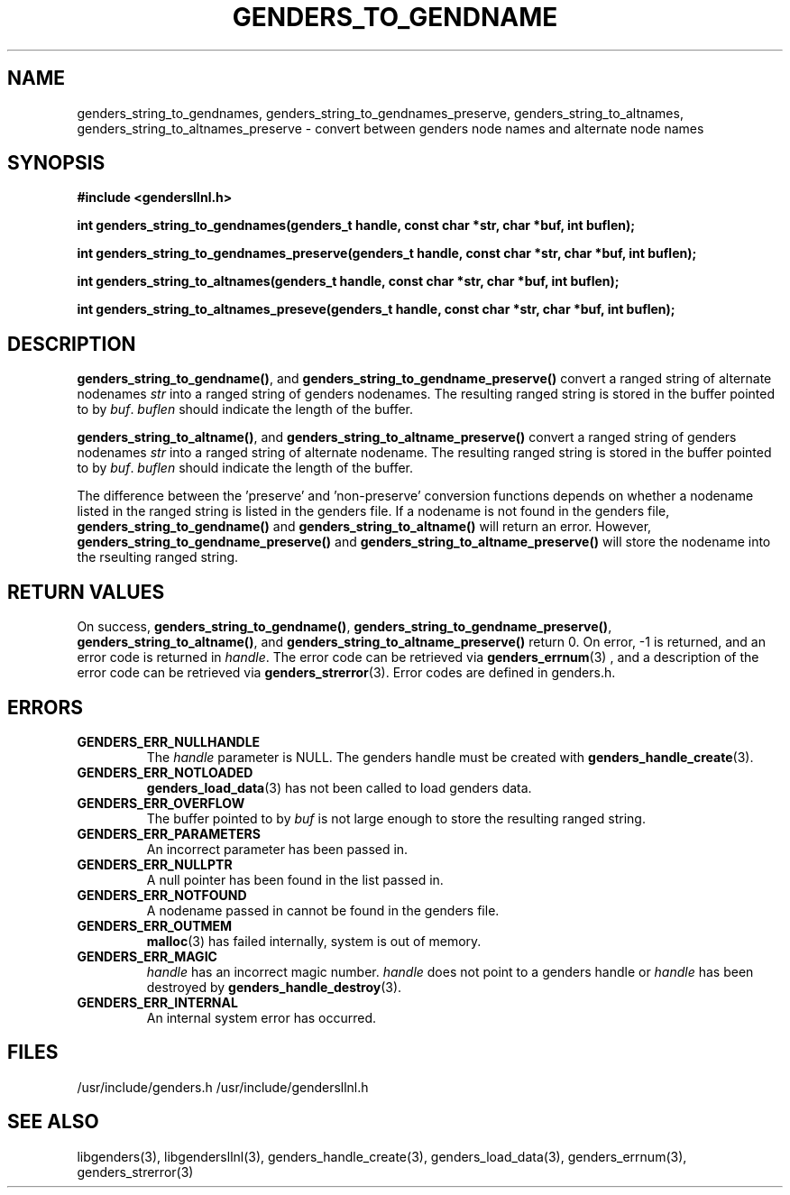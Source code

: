 \."#################################################################
\."$Id: genders_string.3,v 1.1.1.1 2003-05-13 01:20:50 achu Exp $
\."by Albert Chu <chu11@llnl.gov>
\."#################################################################
.\"
.TH GENDERS_TO_GENDNAME 3 "Release 1.1" "LLNL" "LIBGENDERSLLNL"
.SH NAME
genders_string_to_gendnames, genders_string_to_gendnames_preserve,
genders_string_to_altnames, genders_string_to_altnames_preserve - convert
between genders node names and alternate node names
.SH SYNOPSIS
.B #include <gendersllnl.h>
.sp
.BI "int genders_string_to_gendnames(genders_t handle, const char *str, char *buf, int buflen);"
.sp
.BI "int genders_string_to_gendnames_preserve(genders_t handle, const char *str, char *buf, int buflen);"
.sp
.BI "int genders_string_to_altnames(genders_t handle, const char *str, char *buf, int buflen);"
.sp
.BI "int genders_string_to_altnames_preseve(genders_t handle, const char *str, char *buf, int buflen);"
.br
.SH DESCRIPTION
\fBgenders_string_to_gendname()\fR, and
\fBgenders_string_to_gendname_preserve()\fR convert a ranged string of
alternate nodenames \fIstr\fR into a ranged string of genders
nodenames.  The resulting ranged string is stored in the buffer
pointed to by \fIbuf\fR.  \fIbuflen\fR should indicate the length of
the buffer.

\fBgenders_string_to_altname()\fR, and
\fBgenders_string_to_altname_preserve()\fR convert a ranged string of
genders nodenames \fIstr\fR into a ranged string of alternate
nodename.  The resulting ranged string is stored in the buffer pointed
to by \fIbuf\fR.  \fIbuflen\fR should indicate the length of the
buffer.

The difference between the 'preserve' and 'non-preserve' conversion
functions depends on whether a nodename listed in the ranged string is
listed in the genders file.  If a nodename is not found in the genders
file, \fBgenders_string_to_gendname()\fR and
\fBgenders_string_to_altname()\fR will return an error.  However,
\fBgenders_string_to_gendname_preserve()\fR and
\fBgenders_string_to_altname_preserve()\fR will store the nodename
into the rseulting ranged string.
.br
.SH RETURN VALUES
On success, \fBgenders_string_to_gendname()\fR,
\fBgenders_string_to_gendname_preserve()\fR,
\fBgenders_string_to_altname()\fR, and
\fBgenders_string_to_altname_preserve()\fR return 0.  On error, -1 is
returned, and an error code is returned in \fIhandle\fR.  The error
code can be retrieved via
.BR genders_errnum (3)
, and a description of the error code can be retrieved via
.BR genders_strerror (3).  
Error codes are defined in genders.h.
.br
.SH ERRORS
.TP
.B GENDERS_ERR_NULLHANDLE
The \fIhandle\fR parameter is NULL.  The genders handle must be
created with
.BR genders_handle_create (3).
.TP
.B GENDERS_ERR_NOTLOADED
.BR genders_load_data (3)
has not been called to load genders data.  
.TP
.B GENDERS_ERR_OVERFLOW
The buffer pointed to by \fIbuf\fR is not large enough to store the
resulting ranged string.
.TP
.B GENDERS_ERR_PARAMETERS
An incorrect parameter has been passed in.  
.TP
.B GENDERS_ERR_NULLPTR
A null pointer has been found in the list passed in.
.TP
.B GENDERS_ERR_NOTFOUND
A nodename passed in cannot be found in the genders file.  
.TP
.B GENDERS_ERR_OUTMEM
.BR malloc (3)
has failed internally, system is out of memory.
.TP
.B GENDERS_ERR_MAGIC 
\fIhandle\fR has an incorrect magic number.  \fIhandle\fR does not
point to a genders handle or \fIhandle\fR has been destroyed by
.BR genders_handle_destroy (3).
.TP
.B GENDERS_ERR_INTERNAL
An internal system error has occurred.  
.br
.SH FILES
/usr/include/genders.h
/usr/include/gendersllnl.h
.SH SEE ALSO
libgenders(3), libgendersllnl(3), genders_handle_create(3),
genders_load_data(3), genders_errnum(3), genders_strerror(3)

